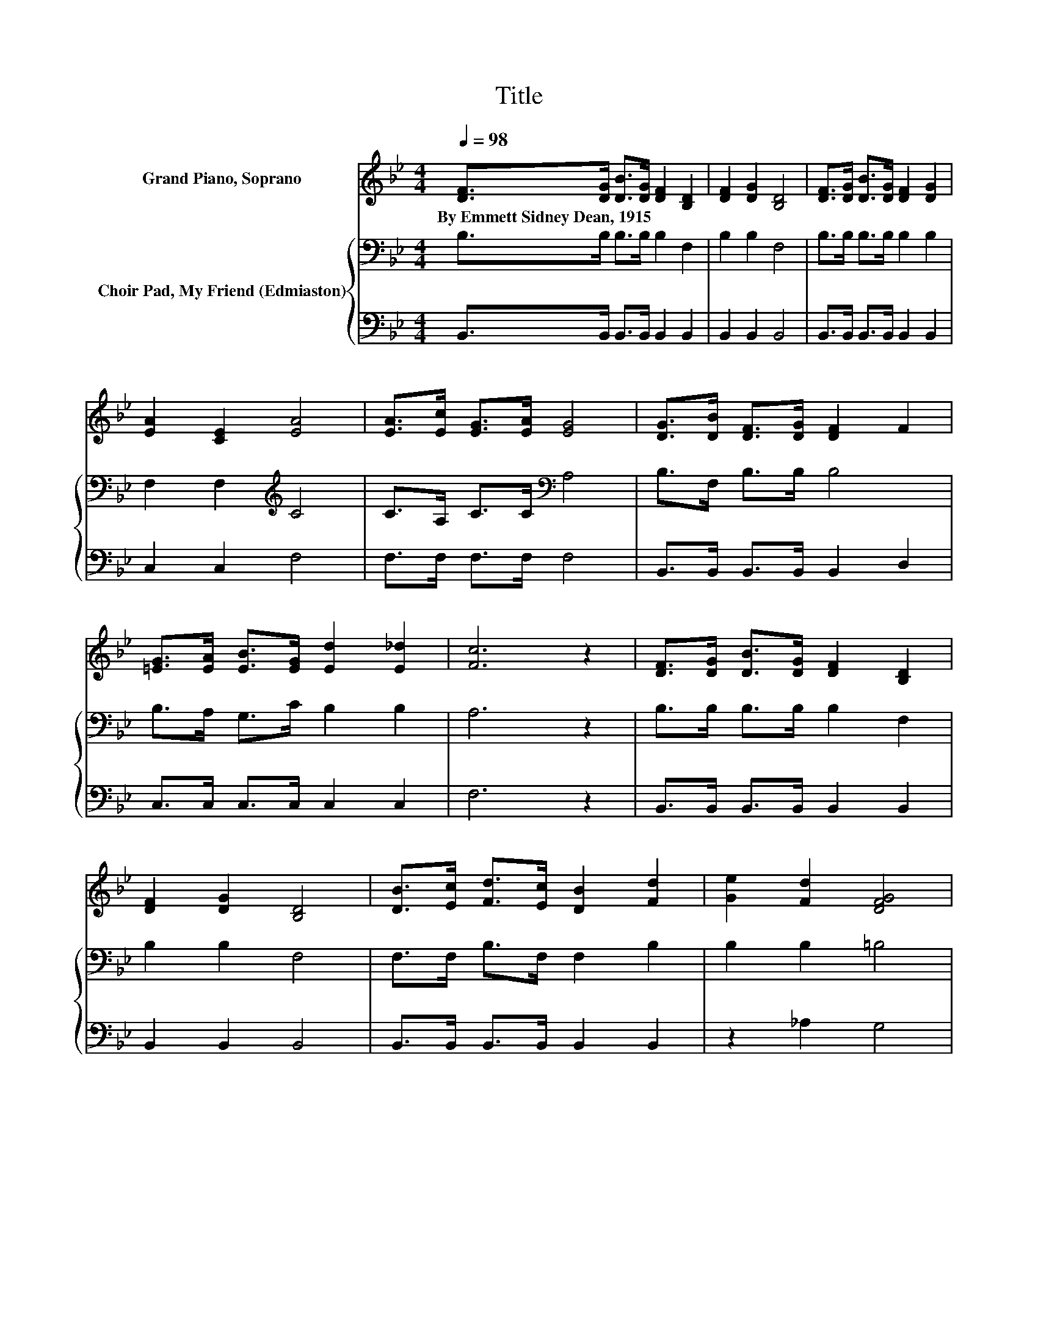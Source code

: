 X:1
T:Title
%%score 1 { 2 | 3 }
L:1/8
Q:1/4=98
M:4/4
K:Bb
V:1 treble nm="Grand Piano, Soprano"
V:2 bass nm="Choir Pad, My Friend (Edmiaston)"
V:3 bass 
V:1
 [DF]>[DG] [DB]>[DG] [DF]2 [B,D]2 | [DF]2 [DG]2 [B,D]4 | [DF]>[DG] [DB]>[DG] [DF]2 [DG]2 | %3
w: By~Emmett~Sidney~Dean,~1915 * * * * *|||
 [EA]2 [CE]2 [EA]4 | [EA]>[Ec] [EG]>[EA] [EG]4 | [DG]>[DB] [DF]>[DG] [DF]2 F2 | %6
w: |||
 [=EG]>[EA] [EB]>[EG] [Ed]2 [E_d]2 | [Fc]6 z2 | [DF]>[DG] [DB]>[DG] [DF]2 [B,D]2 | %9
w: |||
 [DF]2 [DG]2 [B,D]4 | [DB]>[Ec] [Fd]>[Ec] [DB]2 [Fd]2 | [Ge]2 [Fd]2 [DFG]4 | %12
w: |||
 [=EG]>[EA] [EB]>[EG] [_Ec]4 | [DG]>[DA] [GB]>G [^Fd]4 | [GB]>[FA] [EG]>[EB] [DF]2 [Ec]2 | [DB]8 |] %16
w: ||||
V:2
 B,>B, B,>B, B,2 F,2 | B,2 B,2 F,4 | B,>B, B,>B, B,2 B,2 | F,2 F,2[K:treble] C4 | %4
 C>A, C>C[K:bass] A,4 | B,>F, B,>B, B,4 | B,>A, G,>C B,2 B,2 | A,6 z2 | B,>B, B,>B, B,2 F,2 | %9
 B,2 B,2 F,4 | F,>F, B,>F, F,2 B,2 | B,2 B,2 =B,4 | C>C C>B, A,4 | B,>C B,>B, A,4 | %14
 G,>B, B,>G, A,2 A,2 | B,8 |] %16
V:3
 B,,>B,, B,,>B,, B,,2 B,,2 | B,,2 B,,2 B,,4 | B,,>B,, B,,>B,, B,,2 B,,2 | C,2 C,2 F,4 | %4
 F,>F, F,>F, F,4 | B,,>B,, B,,>B,, B,,2 D,2 | C,>C, C,>C, C,2 C,2 | F,6 z2 | %8
 B,,>B,, B,,>B,, B,,2 B,,2 | B,,2 B,,2 B,,4 | B,,>B,, B,,>B,, B,,2 B,,2 | z2 _A,2 G,4 | %12
 C,>C, C,>C, F,4 | G,>G, G,>G, D,4 | E,>E, E,>E, F,2 [F,,F,]2 | B,,8 |] %16


